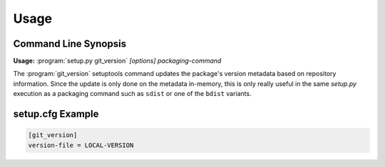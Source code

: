 Usage
=====

Command Line Synopsis
---------------------
.. program:: setup.py git_version

**Usage:** :program:`setup.py git_version` *[options]* *packaging-command*

The :program:`git_version` setuptools command updates the package's version
metadata based on repository information.  Since the update is only done on
the metadata in-memory, this is only really useful in the same *setup.py*
execution as a packaging command such as ``sdist`` or one of the ``bdist``
variants.

.. option:: -C, --committish

   Include the abbreviated version of the most recent committish as
   the local portion of the version number.

.. option:: -V FILE, --version-file FILE

   Writes the local segment of the version to *FILE* in addition to
   setting the in-memory version.

setup.cfg Example
-----------------
.. code-block:: guess
   
   [git_version]
   version-file = LOCAL-VERSION

